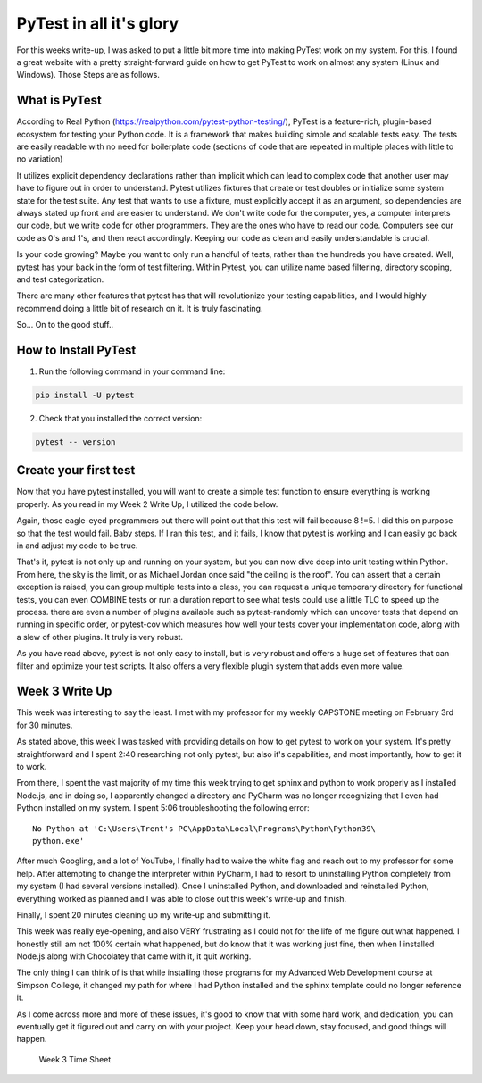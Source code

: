 PyTest in all it's glory
========================

For this weeks write-up, I was asked to put a little bit more time into making
PyTest work on my system. For this, I found a great website with a pretty
straight-forward guide on how to get PyTest to work on almost any system
(Linux and Windows). Those Steps are as follows.

What is PyTest
--------------
According to Real Python (https://realpython.com/pytest-python-testing/),
PyTest is a feature-rich, plugin-based ecosystem for testing your Python code.
It is a framework that makes building simple and scalable tests easy. The tests
are easily readable with no need for boilerplate code (sections of code that are
repeated in multiple places with little to no variation)

It utilizes explicit dependency declarations rather than implicit which can lead
to complex code that another user may have to figure out in order to
understand. Pytest utilizes fixtures that create or test doubles or initialize
some system state for the test suite. Any test that wants to use a fixture, must
explicitly accept it as an argument, so dependencies are always stated up front
and are easier to understand.  We don't write code for the computer, yes, a
computer interprets our code, but we write code for other programmers.  They
are the ones who have to read our code. Computers see our code as 0's and 1's,
and then react accordingly. Keeping our code as clean and easily understandable
is crucial.

Is your code growing? Maybe you want to only run a handful of tests, rather
than the hundreds you have created. Well, pytest has your back in the form of
test filtering. Within Pytest, you can utilize name based filtering, directory
scoping, and test categorization.

There are many other features that pytest has that will revolutionize your
testing capabilities, and I would highly recommend doing a little bit of
research on it. It is truly fascinating.

So... On to the good stuff..

How to Install PyTest
---------------------
1. Run the following command in your command line:

.. code-block:: python

   pip install -U pytest

2. Check that you installed the correct version:

.. code-block:: python

   pytest -- version

Create your first test
----------------------
Now that you have pytest installed, you will want to create a simple test
function to ensure everything is working properly. As you read in my Week 2
Write Up, I utilized the code below.

.. code-block:: python
    :linenos:

    def func(x):
        return x + 5

    def test_method():
        assert func(3) == 5

Again, those eagle-eyed programmers out there will point out that this test
will fail because 8 !=5. I did this on purpose so that the test would fail.
Baby steps. If I ran this test, and it fails, I know that pytest is working
and I can easily go back in and adjust my code to be true.

That's it, pytest is not only up and running on your system, but you can now
dive deep into unit testing within Python.  From here, the sky is the limit,
or as Michael Jordan once said "the ceiling is the roof". You can assert that a
certain exception is raised, you can group multiple tests into a class, you can
request a unique temporary directory for functional tests, you can even COMBINE
tests or run a duration report to see what tests could use a little TLC to speed
up the process. there are even a number of plugins available such as
pytest-randomly which can uncover tests that depend on running in specific
order, or pytest-cov which measures how well your tests cover your
implementation code, along with a slew of other plugins. It truly is very
robust.

As you have read above, pytest is not only easy to install, but is very robust
and offers a huge set of features that can filter and optimize your test
scripts. It also offers a very flexible plugin system that adds even more value.

Week 3 Write Up
---------------

This week was interesting to say the least. I met with my professor for my
weekly CAPSTONE meeting on February 3rd for 30 minutes.

As stated above, this week I was tasked with providing details on how to get
pytest to work on your system. It's pretty straightforward and I spent 2:40
researching not only pytest, but also it's capabilities, and most importantly,
how to get it to work.

From there, I spent the vast majority of my time this week trying to get sphinx
and python to work properly as I installed Node.js, and in doing so, I
apparently changed a directory and PyCharm was no longer recognizing that I
even had Python installed on my system. I spent 5:06 troubleshooting the
following error::

    No Python at 'C:\Users\Trent's PC\AppData\Local\Programs\Python\Python39\
    python.exe'

After much Googling, and a lot of YouTube, I finally had to waive the white flag
and reach out to my professor for some help. After attempting to change the
interpreter within PyCharm, I had to resort to uninstalling Python completely
from my system (I had several versions installed). Once I uninstalled Python,
and downloaded and reinstalled Python, everything worked as planned and I was
able to close out this week's write-up and finish.

Finally, I spent 20 minutes cleaning up my write-up and submitting it.

This week was really eye-opening, and also VERY  frustrating as I could not
for the life of me figure out what happened. I honestly still am not 100%
certain what happened, but do know that it was working just fine, then when I
installed Node.js along with Chocolatey that came with it, it quit working.

The only thing I can think of is that while installing those programs for my
Advanced Web Development course at Simpson College, it changed my path for
where I had Python installed and the sphinx template could no longer reference
it.

As I come across more and more of these issues, it's good to know that with
some hard work, and dedication, you can eventually get it figured out and carry
on with your project. Keep your head down, stay focused, and good things will
happen.

.. figure:: ../Images/TrentFulcherTimeSheetWeek3.png
    :alt: Excel Time Sheet
    :class: with-shadow

    Week 3 Time Sheet

